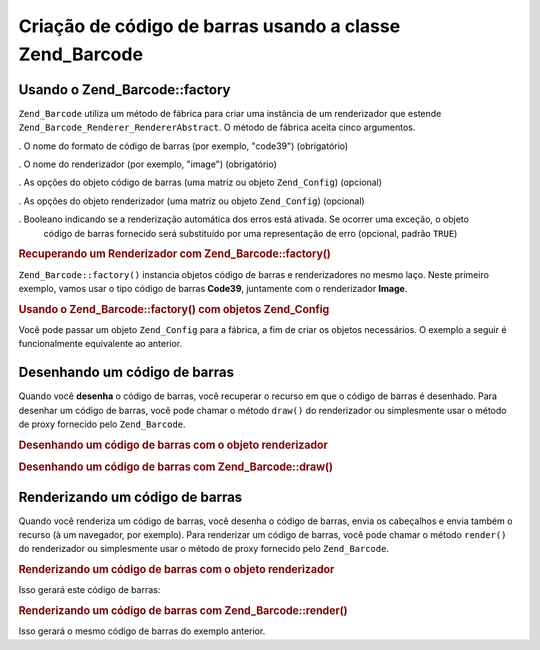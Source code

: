 .. EN-Revision: none
.. _zend.barcode.creation:

Criação de código de barras usando a classe Zend_Barcode
========================================================

.. _zend.barcode.creation.configuration:

Usando o Zend_Barcode::factory
------------------------------

``Zend_Barcode`` utiliza um método de fábrica para criar uma instância de um renderizador que estende
``Zend_Barcode_Renderer_RendererAbstract``. O método de fábrica aceita cinco argumentos.

. O nome do formato de código de barras (por exemplo, "code39") (obrigatório)

. O nome do renderizador (por exemplo, "image") (obrigatório)

. As opções do objeto código de barras (uma matriz ou objeto ``Zend_Config``) (opcional)

. As opções do objeto renderizador (uma matriz ou objeto ``Zend_Config``) (opcional)

. Booleano indicando se a renderização automática dos erros está ativada. Se ocorrer uma exceção, o objeto
  código de barras fornecido será substituído por uma representação de erro (opcional, padrão ``TRUE``)

.. _zend.barcode.creation.configuration.example-1:

.. rubric:: Recuperando um Renderizador com Zend_Barcode::factory()

``Zend_Barcode::factory()`` instancia objetos código de barras e renderizadores no mesmo laço. Neste primeiro
exemplo, vamos usar o tipo código de barras **Code39**, juntamente com o renderizador **Image**.

.. code-block:: php
   :linenos:

   // Somente o texto a ser escrito é necessário
   $barcodeOptions = array('text' => 'ZEND-FRAMEWORK');

   // Não há opções necessárias
   $rendererOptions = array();
   $renderer = Zend_Barcode::factory(
       'code39', 'image', $barcodeOptions, $rendererOptions
   );

.. _zend.barcode.creation.configuration.example-2:

.. rubric:: Usando o Zend_Barcode::factory() com objetos Zend_Config

Você pode passar um objeto ``Zend_Config`` para a fábrica, a fim de criar os objetos necessários. O exemplo a
seguir é funcionalmente equivalente ao anterior.

.. code-block:: php
   :linenos:

   // Usando apenas um objeto Zend_Config
   $config = new Zend_Config(array(
       'barcode'        => 'code39',
       'barcodeParams'  => array('text' => 'ZEND-FRAMEWORK'),
       'renderer'       => 'image',
       'rendererParams' => array('imageType' => 'gif'),
   ));

   $renderer = Zend_Barcode::factory($config);

.. _zend.barcode.creation.drawing:

Desenhando um código de barras
------------------------------

Quando você **desenha** o código de barras, você recuperar o recurso em que o código de barras é desenhado.
Para desenhar um código de barras, você pode chamar o método ``draw()`` do renderizador ou simplesmente usar o
método de proxy fornecido pelo ``Zend_Barcode``.

.. _zend.barcode.creation.drawing.example-1:

.. rubric:: Desenhando um código de barras com o objeto renderizador

.. code-block:: php
   :linenos:

   // Somente o texto a ser escrito é necessário
   $barcodeOptions = array('text' => 'ZEND-FRAMEWORK');

   // Não há opções necessárias
   $rendererOptions = array();

   // Desenha o código de barras em uma nova imagem
   $imageResource = Zend_Barcode::factory(
       'code39', 'image', $barcodeOptions, $rendererOptions
   )->draw();

.. _zend.barcode.creation.drawing.example-2:

.. rubric:: Desenhando um código de barras com Zend_Barcode::draw()

.. code-block:: php
   :linenos:

   // Somente o texto a ser escrito é necessário
   $barcodeOptions = array('text' => 'ZEND-FRAMEWORK');

   // Não há opções necessárias
   $rendererOptions = array();

   // Desenha o código de barras em uma nova imagem
   $imageResource = Zend_Barcode::draw(
       'code39', 'image', $barcodeOptions, $rendererOptions
   );

.. _zend.barcode.creation.renderering:

Renderizando um código de barras
--------------------------------

Quando você renderiza um código de barras, você desenha o código de barras, envia os cabeçalhos e envia
também o recurso (à um navegador, por exemplo). Para renderizar um código de barras, você pode chamar o método
``render()`` do renderizador ou simplesmente usar o método de proxy fornecido pelo ``Zend_Barcode``.

.. _zend.barcode.creation.renderering.example-1:

.. rubric:: Renderizando um código de barras com o objeto renderizador

.. code-block:: php
   :linenos:

   // Somente o texto a ser escrito é necessário
   $barcodeOptions = array('text' => 'ZEND-FRAMEWORK');

   // Não há opções necessárias
   $rendererOptions = array();

   // Desenha o código de barras em uma nova imagem,
   // enviar os cabeçalhos e a imagem
   Zend_Barcode::factory(
       'code39', 'image', $barcodeOptions, $rendererOptions
   )->render();

Isso gerará este código de barras:

.. image:: ../images/zend.barcode.introduction.example-1.png
   :width: 275
   :align: center

.. _zend.barcode.creation.renderering.example-2:

.. rubric:: Renderizando um código de barras com Zend_Barcode::render()

.. code-block:: php
   :linenos:

   // Somente o texto a ser escrito é necessário
   $barcodeOptions = array('text' => 'ZEND-FRAMEWORK');

   // Não há opções necessárias
   $rendererOptions = array();

   // Desenha o código de barras em uma nova imagem,
   // enviar os cabeçalhos e a imagem
   Zend_Barcode::render(
       'code39', 'image', $barcodeOptions, $rendererOptions
   );

Isso gerará o mesmo código de barras do exemplo anterior.


